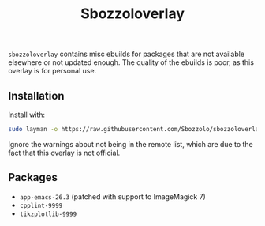 #+TITLE:Sbozzoloverlay

=sbozzoloverlay= contains misc ebuilds for packages that are not available
elsewhere or not updated enough. The quality of the ebuilds is poor, as this
overlay is for personal use.

** Installation
Install with:
#+BEGIN_SRC sh
   sudo layman -o https://raw.githubusercontent.com/Sbozzolo/sbozzoloverlay/master/sbozzoloverlay.xml -f -a sbozzoloverlay
#+END_SRC
Ignore the warnings about not being in the remote list, which are due to the
fact that this overlay is not official.
** Packages
   - =app-emacs-26.3= (patched with support to ImageMagick 7)
   - =cpplint-9999=
   - =tikzplotlib-9999=
